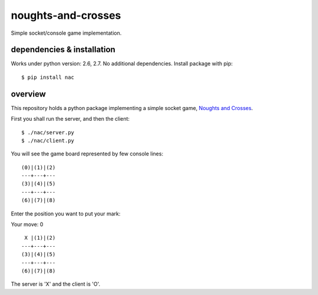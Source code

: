 noughts-and-crosses
===================

Simple socket/console game implementation.

.. image:: https://travis-ci.org/tkoomzaaskz/noughts-and-crosses.png?branch=master
  :target: https://travis-ci.org/tkoomzaaskz/noughts-and-crosses

.. image:: https://badge.fury.io/py/nac.svg
    :target: http://badge.fury.io/py/nac

dependencies & installation
---------------------------

Works under python version: 2.6, 2.7. No additional dependencies. Install package with pip:

::

    $ pip install nac

overview
--------

This repository holds a python package implementing a simple socket game,
`Noughts and Crosses`_.

.. _Noughts and Crosses: http://en.wikipedia.org/wiki/Tic-tac-toe

First you shall run the server, and then the client:

::

    $ ./nac/server.py
    $ ./nac/client.py

You will see the game board represented by few console lines:

::

    (0)|(1)|(2)
    ---+---+---
    (3)|(4)|(5)
    ---+---+---
    (6)|(7)|(8)

Enter the position you want to put your mark:

Your move: 0

::

     X |(1)|(2)
    ---+---+---
    (3)|(4)|(5)
    ---+---+---
    (6)|(7)|(8)

The server is 'X' and the client is 'O'.

